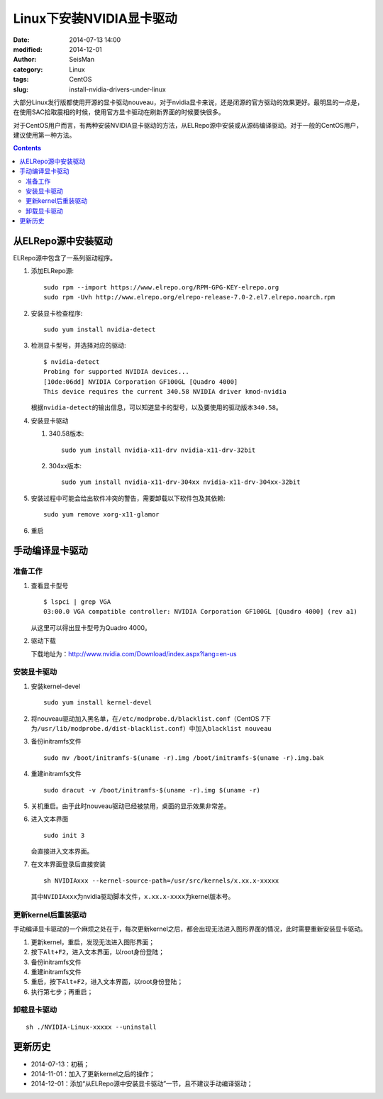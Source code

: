 Linux下安装NVIDIA显卡驱动
#########################

:date: 2014-07-13 14:00
:modified: 2014-12-01
:author: SeisMan
:category: Linux
:tags: CentOS
:slug: install-nvidia-drivers-under-linux

大部分Linux发行版都使用开源的显卡驱动nouveau，对于nvidia显卡来说，还是闭源的官方驱动的效果更好。最明显的一点是，在使用SAC拾取震相的时候，使用官方显卡驱动在刷新界面的时候要快很多。

对于CentOS用户而言，有两种安装NVIDIA显卡驱动的方法，从ELRepo源中安装或从源码编译驱动。对于一般的CentOS用户，建议使用第一种方法。

.. contents::

从ELRepo源中安装驱动
====================

ELRepo源中包含了一系列驱动程序。

#. 添加ELRepo源::

    sudo rpm --import https://www.elrepo.org/RPM-GPG-KEY-elrepo.org
    sudo rpm -Uvh http://www.elrepo.org/elrepo-release-7.0-2.el7.elrepo.noarch.rpm

#. 安装显卡检查程序::

    sudo yum install nvidia-detect

#. 检测显卡型号，并选择对应的驱动::

    $ nvidia-detect
    Probing for supported NVIDIA devices...
    [10de:06dd] NVIDIA Corporation GF100GL [Quadro 4000]
    This device requires the current 340.58 NVIDIA driver kmod-nvidia

   根据\ ``nvidia-detect``\ 的输出信息，可以知道显卡的型号，以及要使用的驱动版本\ ``340.58``\ 。

#. 安装显卡驱动

   #. 340.58版本::

        sudo yum install nvidia-x11-drv nvidia-x11-drv-32bit

   #. 304xx版本::

        sudo yum install nvidia-x11-drv-304xx nvidia-x11-drv-304xx-32bit

#. 安装过程中可能会给出软件冲突的警告，需要卸载以下软件包及其依赖::

    sudo yum remove xorg-x11-glamor

#. 重启


手动编译显卡驱动
================

准备工作
--------

#. 查看显卡型号

   ::

      $ lspci | grep VGA
      03:00.0 VGA compatible controller: NVIDIA Corporation GF100GL [Quadro 4000] (rev a1)

   从这里可以得出显卡型号为Quadro 4000。

#. 驱动下载

   下载地址为：http://www.nvidia.com/Download/index.aspx?lang=en-us

安装显卡驱动
------------

#. 安装kernel-devel

   ::

      sudo yum install kernel-devel

#. 将nouveau驱动加入黑名单，在\ ``/etc/modprobe.d/blacklist.conf``\ （CentOS 7下为\ ``/usr/lib/modprobe.d/dist-blacklist.conf``\ ）中加入\ ``blacklist nouveau``\

#. 备份initramfs文件

   ::

      sudo mv /boot/initramfs-$(uname -r).img /boot/initramfs-$(uname -r).img.bak

#. 重建initramfs文件

   ::

      sudo dracut -v /boot/initramfs-$(uname -r).img $(uname -r)

#. 关机重启。由于此时nouveau驱动已经被禁用，桌面的显示效果非常差。

#. 进入文本界面

   ::

     sudo init 3

   会直接进入文本界面。

#. 在文本界面登录后直接安装

   ::

      sh NVIDIAxxx --kernel-source-path=/usr/src/kernels/x.xx.x-xxxxx

   其中\ ``NVIDIAxxx``\ 为nvidia驱动脚本文件，\ ``x.xx.x-xxxx``\ 为kernel版本号。

更新kernel后重装驱动
--------------------

手动编译显卡驱动的一个麻烦之处在于，每次更新kernel之后，都会出现无法进入图形界面的情况，此时需要重新安装显卡驱动。

#. 更新kernel，重启，发现无法进入图形界面；
#. 按下\ ``Alt+F2``\ ，进入文本界面，以root身份登陆；
#. 备份initramfs文件
#. 重建initramfs文件
#. 重启，按下\ ``Alt+F2``\ ，进入文本界面，以root身份登陆；
#. 执行第七步；再重启；

卸载显卡驱动
------------

::

    sh ./NVIDIA-Linux-xxxxx --uninstall


更新历史
========

- 2014-07-13：初稿；
- 2014-11-01：加入了更新kernel之后的操作；
- 2014-12-01：添加“从ELRepo源中安装显卡驱动”一节，且不建议手动编译驱动；
